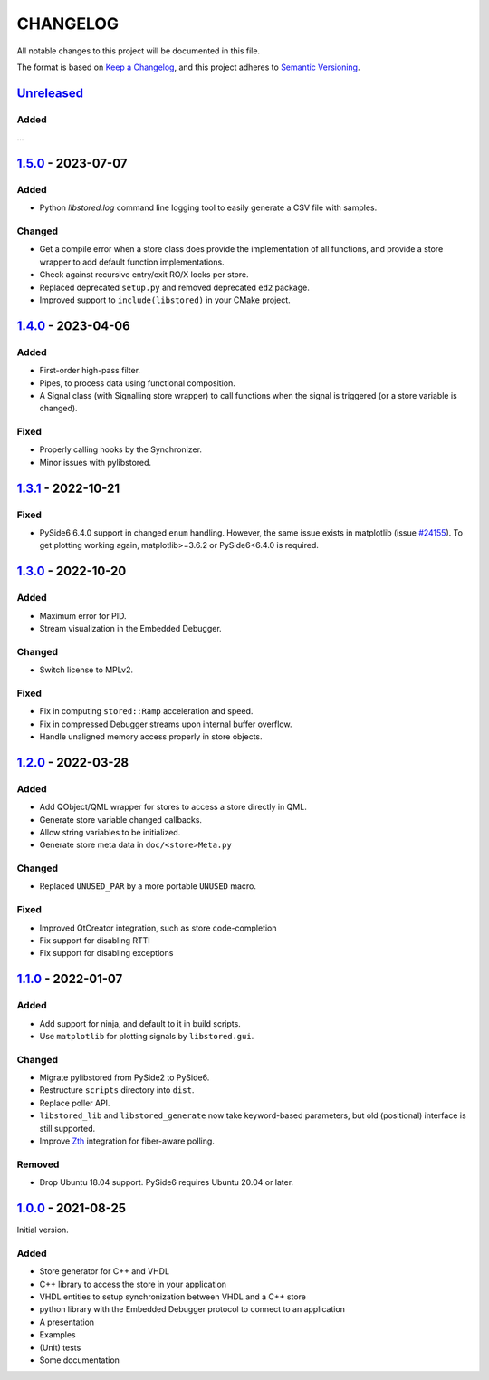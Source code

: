 ﻿CHANGELOG
=========

All notable changes to this project will be documented in this file.

The format is based on `Keep a Changelog`_, and this project adheres to `Semantic Versioning`_.

.. _Keep a Changelog: https://keepachangelog.com/en/1.0.0/
.. _Semantic Versioning: https://semver.org/spec/v2.0.0.html



`Unreleased`_
-------------

Added
``````
...

.. _Unreleased: https://github.com/DEMCON/libstored/compare/v1.5.0...HEAD



`1.5.0`_ - 2023-07-07
---------------------

Added
`````

- Python `libstored.log` command line logging tool to easily generate a CSV
  file with samples.

Changed
```````

- Get a compile error when a store class does provide the implementation of all
  functions, and provide a store wrapper to add default function
  implementations.
- Check against recursive entry/exit RO/X locks per store.
- Replaced deprecated ``setup.py`` and removed deprecated ``ed2`` package.
- Improved support to ``include(libstored)`` in your CMake project.

.. _1.5.0: https://github.com/DEMCON/libstored/releases/tag/v1.5.0



`1.4.0`_ - 2023-04-06
---------------------

Added
`````

- First-order high-pass filter.
- Pipes, to process data using functional composition.
- A Signal class (with Signalling store wrapper) to call functions when the
  signal is triggered (or a store variable is changed).

Fixed
`````

- Properly calling hooks by the Synchronizer.
- Minor issues with pylibstored.

.. _1.4.0: https://github.com/DEMCON/libstored/releases/tag/v1.4.0



`1.3.1`_ - 2022-10-21
---------------------

Fixed
`````

- PySide6 6.4.0 support in changed ``enum`` handling. However, the same issue
  exists in matplotlib (issue `#24155`_).  To get plotting working again,
  matplotlib>=3.6.2 or PySide6<6.4.0 is required.

.. _#24155: https://github.com/matplotlib/matplotlib/issues/24155
.. _1.3.1: https://github.com/DEMCON/libstored/releases/tag/v1.3.1



`1.3.0`_ - 2022-10-20
---------------------

Added
`````

- Maximum error for PID.
- Stream visualization in the Embedded Debugger.

Changed
```````

- Switch license to MPLv2.

Fixed
`````

- Fix in computing ``stored::Ramp`` acceleration and speed.
- Fix in compressed Debugger streams upon internal buffer overflow.
- Handle unaligned memory access properly in store objects.

.. _1.3.0: https://github.com/DEMCON/libstored/releases/tag/v1.3.0



`1.2.0`_ - 2022-03-28
---------------------

Added
`````

- Add QObject/QML wrapper for stores to access a store directly in QML.
- Generate store variable changed callbacks.
- Allow string variables to be initialized.
- Generate store meta data in ``doc/<store>Meta.py``

Changed
```````

- Replaced ``UNUSED_PAR`` by a more portable ``UNUSED`` macro.

Fixed
`````

- Improved QtCreator integration, such as store code-completion
- Fix support for disabling RTTI
- Fix support for disabling exceptions

.. _1.2.0: https://github.com/DEMCON/libstored/releases/tag/v1.2.0



`1.1.0`_ - 2022-01-07
---------------------

Added
`````

- Add support for ninja, and default to it in build scripts.
- Use ``matplotlib`` for plotting signals by ``libstored.gui``.

Changed
```````

- Migrate pylibstored from PySide2 to PySide6.
- Restructure ``scripts`` directory into ``dist``.
- Replace poller API.
- ``libstored_lib`` and ``libstored_generate`` now take keyword-based
  parameters, but old (positional) interface is still supported.
- Improve Zth_ integration for fiber-aware polling.

Removed
```````

- Drop Ubuntu 18.04 support. PySide6 requires Ubuntu 20.04 or later.

.. _1.1.0: https://github.com/DEMCON/libstored/releases/tag/v1.1.0
.. _Zth: https://github.com/jhrutgers/zth



`1.0.0`_ - 2021-08-25
---------------------

Initial version.

Added
`````

- Store generator for C++ and VHDL
- C++ library to access the store in your application
- VHDL entities to setup synchronization between VHDL and a C++ store
- python library with the Embedded Debugger protocol to connect to an
  application
- A presentation
- Examples
- (Unit) tests
- Some documentation

.. _1.0.0: https://github.com/DEMCON/libstored/releases/tag/v1.0.0
